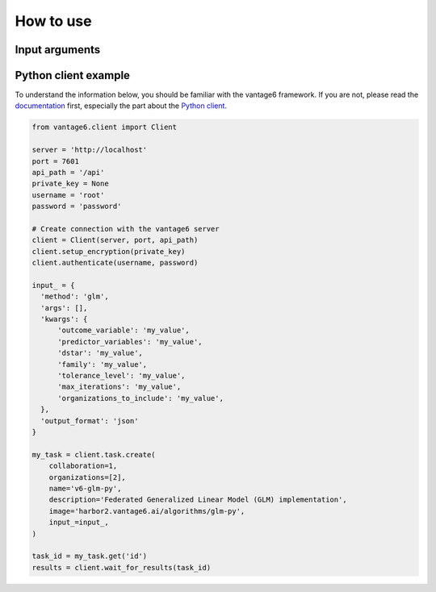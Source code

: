 How to use
==========

Input arguments
---------------

.. describe the input arguments:
.. ['outcome_variable', 'predictor_variables', 'dstar', 'family', 'tolerance_level', 'max_iterations', 'organizations_to_include']

Python client example
---------------------

To understand the information below, you should be familiar with the vantage6
framework. If you are not, please read the `documentation <https://docs.vantage6.ai>`_
first, especially the part about the
`Python client <https://docs.vantage6.ai/en/main/user/pyclient.html>`_.

.. TODO Some explanation of the code below

.. code-block:: python

  from vantage6.client import Client

  server = 'http://localhost'
  port = 7601
  api_path = '/api'
  private_key = None
  username = 'root'
  password = 'password'

  # Create connection with the vantage6 server
  client = Client(server, port, api_path)
  client.setup_encryption(private_key)
  client.authenticate(username, password)

  input_ = {
    'method': 'glm',
    'args': [],
    'kwargs': {
        'outcome_variable': 'my_value',
        'predictor_variables': 'my_value',
        'dstar': 'my_value',
        'family': 'my_value',
        'tolerance_level': 'my_value',
        'max_iterations': 'my_value',
        'organizations_to_include': 'my_value',
    },
    'output_format': 'json'
  }

  my_task = client.task.create(
      collaboration=1,
      organizations=[2],
      name='v6-glm-py',
      description='Federated Generalized Linear Model (GLM) implementation',
      image='harbor2.vantage6.ai/algorithms/glm-py',
      input_=input_,
  )

  task_id = my_task.get('id')
  results = client.wait_for_results(task_id)